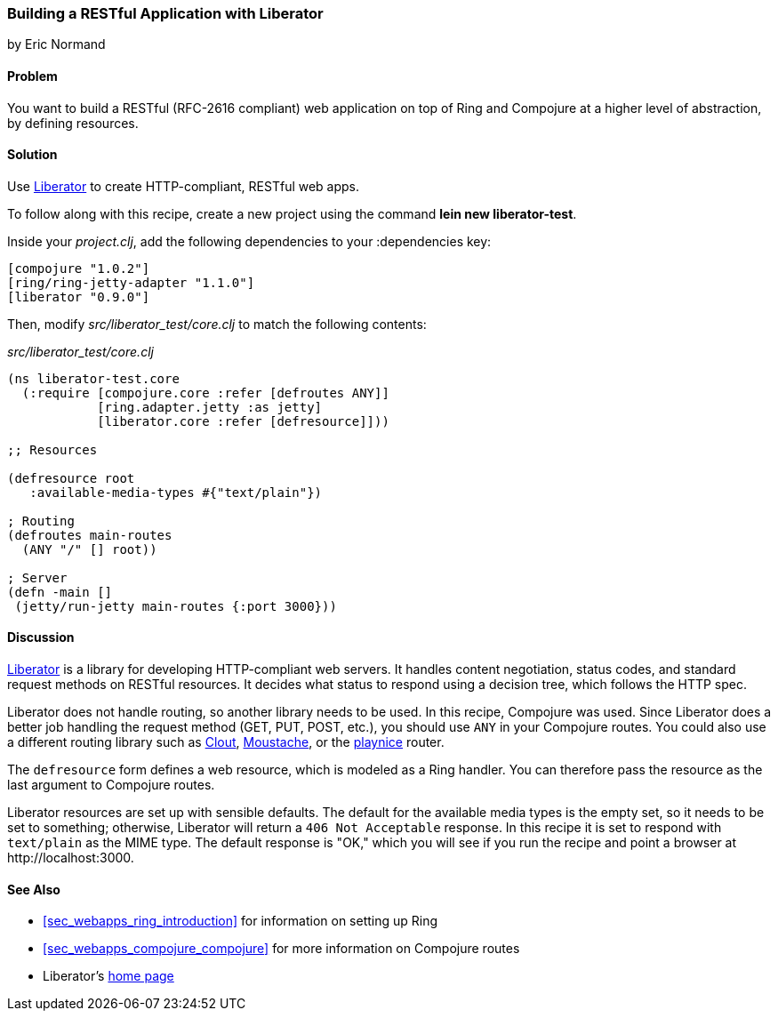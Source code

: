 === Building a RESTful Application with Liberator
[role="byline"]
by Eric Normand

==== Problem

You want to build a RESTful (RFC-2616 compliant) web application on top of Ring and
Compojure at a higher level of abstraction, by defining resources.(((web applications, RESTful architecture)))((("Restful (RFC-2626 compliant) web applications")))(((Liberator library)))

==== Solution

Use https://github.com/clojure-liberator/liberator[Liberator] to
create HTTP-compliant, RESTful web apps.

To follow along with this recipe, create a new project using the command *+lein new liberator-test+*.

Inside your _project.clj_, add the following dependencies to your +:dependencies+ key:

[source, clojure]
----
[compojure "1.0.2"]
[ring/ring-jetty-adapter "1.1.0"]
[liberator "0.9.0"]
----

Then, modify _src/liberator_test/core.clj_ to match the following contents:

._src/liberator_test/core.clj_
[source, clojure]
----
(ns liberator-test.core
  (:require [compojure.core :refer [defroutes ANY]]
            [ring.adapter.jetty :as jetty]
            [liberator.core :refer [defresource]]))

;; Resources

(defresource root
   :available-media-types #{"text/plain"})

; Routing
(defroutes main-routes
  (ANY "/" [] root))

; Server
(defn -main []
 (jetty/run-jetty main-routes {:port 3000}))
----

==== Discussion

https://github.com/clojure-liberator/liberator[Liberator] is a library
for developing HTTP-compliant web servers. It handles content
negotiation, status codes, and standard request methods on RESTful
resources. It decides what status to respond using a decision tree,
which follows the HTTP spec.

Liberator does not handle routing, so another library needs to be
used. In this recipe, Compojure was used. Since Liberator does a
better job handling the request method (GET, PUT, POST, etc.), you
should use `ANY` in your Compojure routes. You could also use a
different routing library such as
https://github.com/weavejester/clout[Clout],
https://github.com/cgrand/moustache[Moustache], or the
https://github.com/ericnormand/playnice[playnice] router.

The `defresource` form defines a web resource, which is modeled as a
Ring handler. You can therefore pass the resource as the last argument
to Compojure routes.

Liberator resources are set up with sensible defaults. The default for
the available media types is the empty set, so it needs to be set to
something; otherwise, Liberator will return a `406 Not Acceptable`
response. In this recipe it is set to respond with `text/plain` as the
MIME type. The default response is "OK," which you will see if you run
the recipe and point a browser at +http://localhost:3000+.

==== See Also

* <<sec_webapps_ring_introduction>> for information on setting up
  Ring
* <<sec_webapps_compojure_compojure>> for more information on
  Compojure routes
* Liberator's http://bit.ly/clj-liberator[home page]
